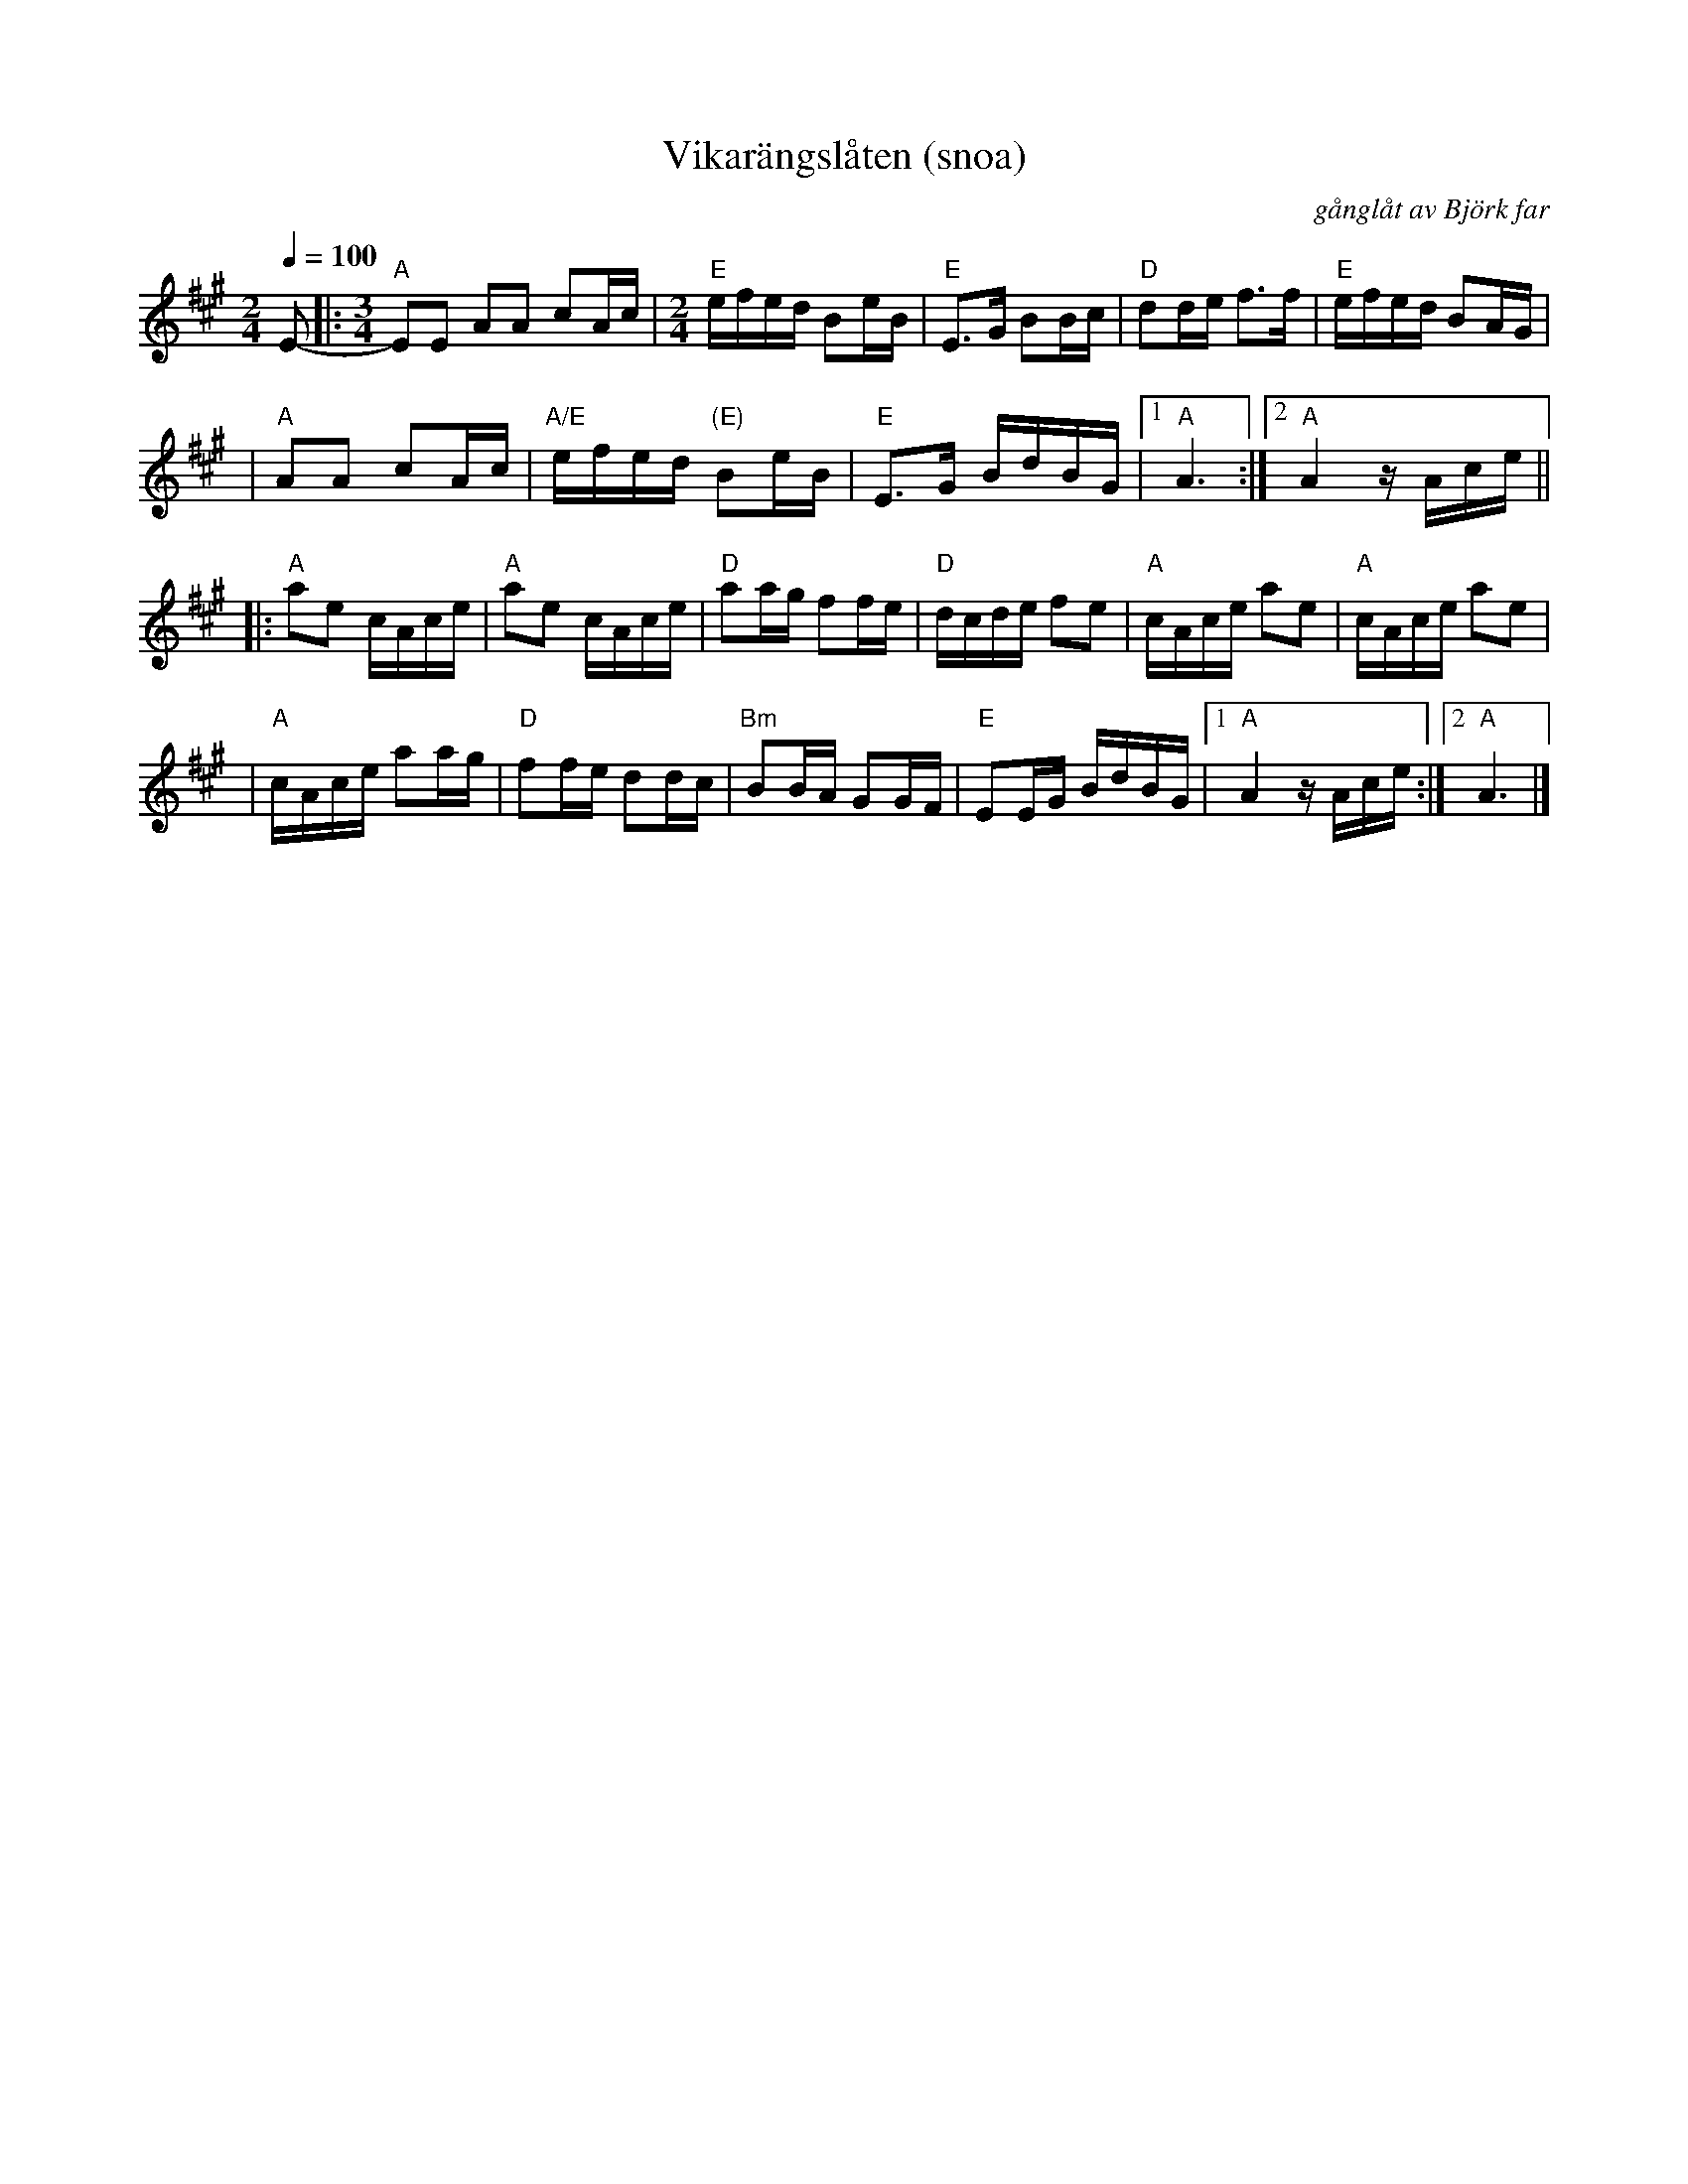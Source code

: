 X:333
T: Vikar\"angsl\aaten (snoa)
R:g\aangl\aat
C:g\aangl\aat av Bj\"ork far
Z:2002 Brian Wilson <Brian.Wilson@alumni.brown.edu>
Z:Pers Hans Olsson och Bj\"orn St\aabi, Track 1 (GCD-25)
M:2/4
L:1/16
Q:1/4=100
K:A
E2- \
|: [M:3/4] "A"E2E2 A2A2 c2Ac | [M:2/4] "E"efed B2eB \
| "E"E3G B2Bc | "D"d2de f3f \
| "E"efed B2AG |
| "A"A2A2 c2Ac \
| "A/E"efed "(E)"B2eB | "E"E3G BdBG \
|1 "A"A6 :|2 "A"A4 zAce ||
|: "A"a2e2 cAce | "A"a2e2 cAce \
| "D"a2ag f2fe | "D"dcde f2e2 \
| "A"cAce a2e2 | "A"cAce a2e2 |
| "A"cAce a2ag | "D"f2fe d2dc \
| "Bm"B2BA G2GF | "E"E2EG BdBG \
|1 "A"A4 zAce :|2 "A"A6 |]
